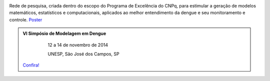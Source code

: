 .. title: Rede de Modelagem em Dengue
.. slug: index
.. date: 2013/03/29 17:31:30
.. tags: 
.. link: 
.. description: 



.. image:: /logo_rede.jpg
   :height: 200px
   :width: 200px
   :scale: 100 %
   :align: right


Rede de pesquisa, criada dentro do escopo do Programa de Excelência do CNPq, para estimular a geração 
de modelos matemáticos, estatísticos e computacionais, aplicados ao melhor entendimento da dengue
e seu monitoramento e controle. `Poster </poster_rededengue2010.pdf>`_


.. class:: hero-unit span6

.. admonition:: VI Simpósio de Modelagem em Dengue

     12 a 14 de novembro de 2014
     
     UNESP, São José dos Campos, SP 
    
    .. class:: btn

   `Confira! </stories/simposio2014.html>`_






